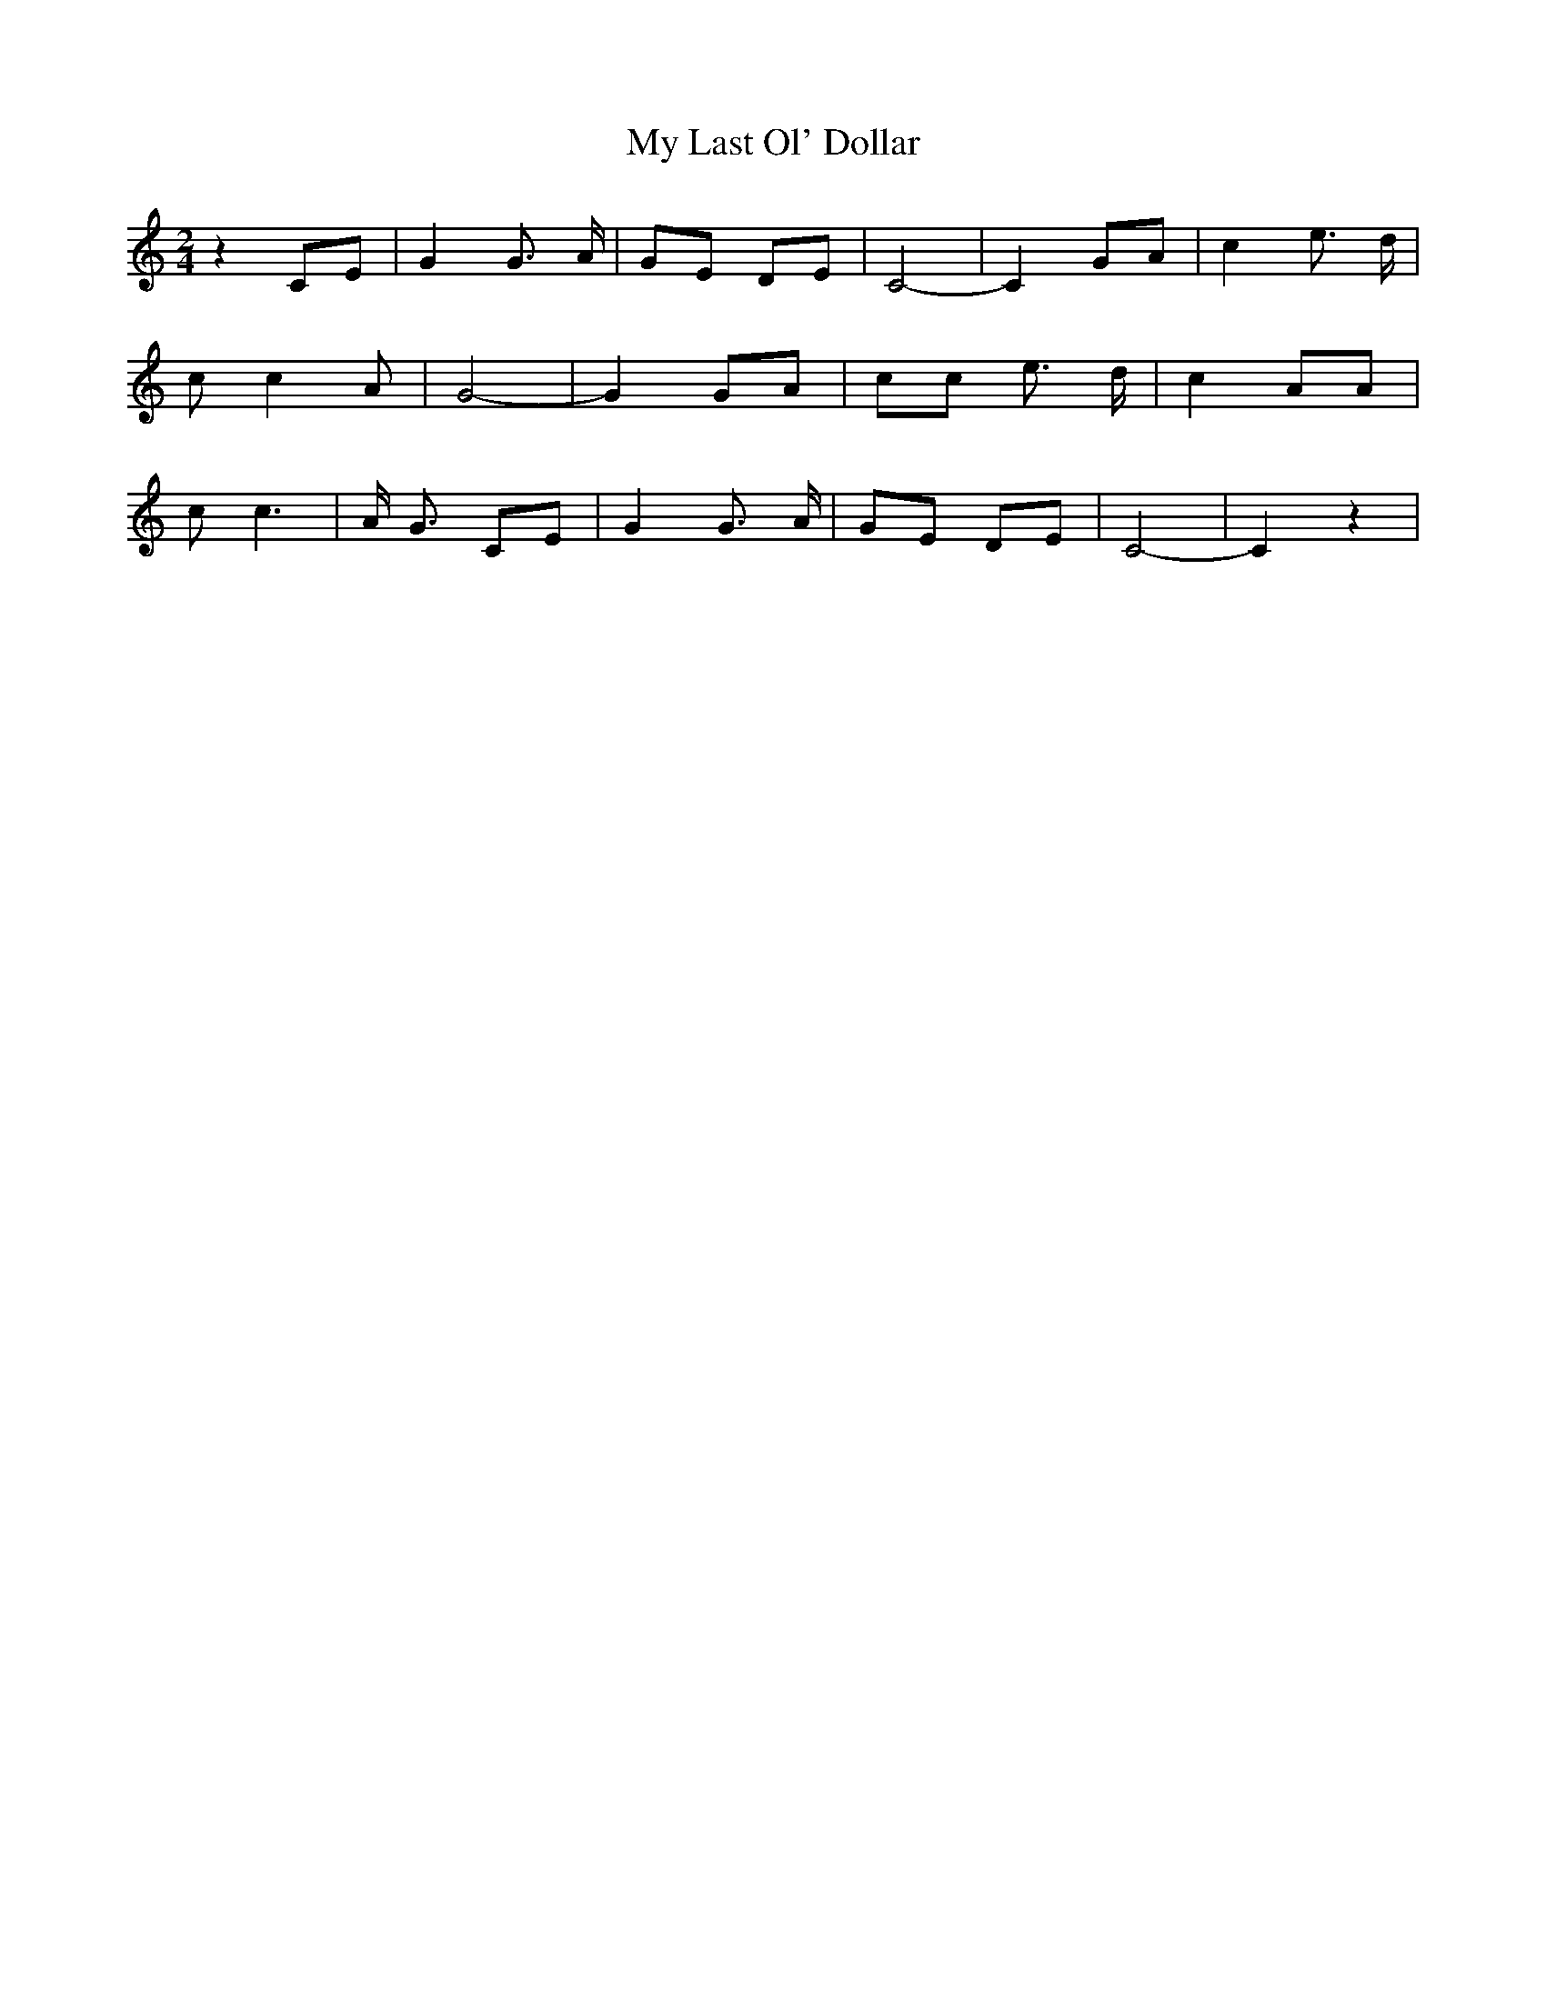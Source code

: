 % Generated more or less automatically by swtoabc by Erich Rickheit KSC
X:1
T:My Last Ol' Dollar
M:2/4
L:1/8
K:C
 z2C-E| G2 G3/2- A/2|G-E DE| C4-| C2G-A| c2 e3/2- d/2| c c2 A| G4-|\
 G2G-A| cc e3/2 d/2| c2 AA| c c3| A/2- G3/2 CE| G2 G3/2- A/2|G-E DE|\
 C4-| C2 z2|

